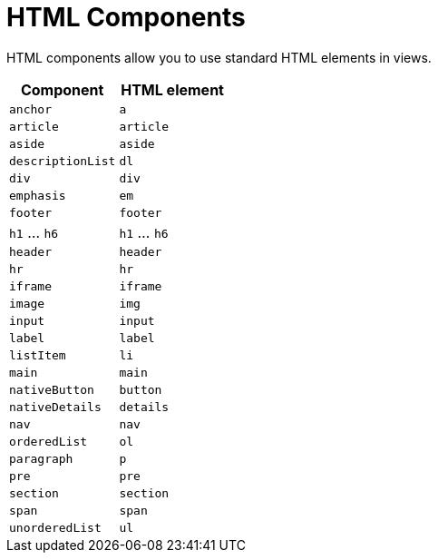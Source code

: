 = HTML Components

HTML components allow you to use standard HTML elements in views.

|===
|Component |HTML element

|`anchor`
|`a`

|`article`
|`article`

|`aside`
|`aside`

|`descriptionList`
|`dl`

|`div`
|`div`

|`emphasis`
|`em`

|`footer`
|`footer`

|`h1` ... `h6`
|`h1` ... `h6`

|`header`
|`header`

|`hr`
|`hr`

|`iframe`
|`iframe`

|`image`
|`img`

|`input`
|`input`

|`label`
|`label`

|`listItem`
|`li`

|`main`
|`main`

|`nativeButton`
|`button`

|`nativeDetails`
|`details`

|`nav`
|`nav`

|`orderedList`
|`ol`

|`paragraph`
|`p`

|`pre`
|`pre`

|`section`
|`section`

|`span`
|`span`

|`unorderedList`
|`ul`

|===
